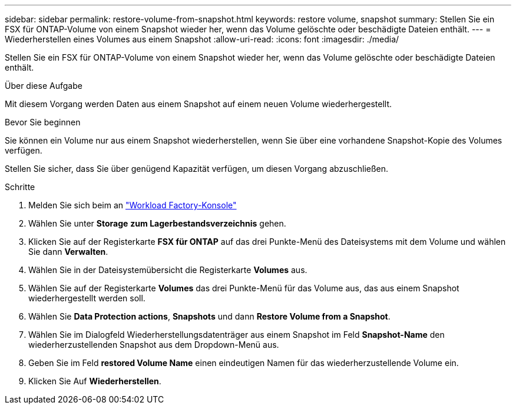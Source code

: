 ---
sidebar: sidebar 
permalink: restore-volume-from-snapshot.html 
keywords: restore volume, snapshot 
summary: Stellen Sie ein FSX für ONTAP-Volume von einem Snapshot wieder her, wenn das Volume gelöschte oder beschädigte Dateien enthält. 
---
= Wiederherstellen eines Volumes aus einem Snapshot
:allow-uri-read: 
:icons: font
:imagesdir: ./media/


[role="lead"]
Stellen Sie ein FSX für ONTAP-Volume von einem Snapshot wieder her, wenn das Volume gelöschte oder beschädigte Dateien enthält.

.Über diese Aufgabe
Mit diesem Vorgang werden Daten aus einem Snapshot auf einem neuen Volume wiederhergestellt.

.Bevor Sie beginnen
Sie können ein Volume nur aus einem Snapshot wiederherstellen, wenn Sie über eine vorhandene Snapshot-Kopie des Volumes verfügen.

Stellen Sie sicher, dass Sie über genügend Kapazität verfügen, um diesen Vorgang abzuschließen.

.Schritte
. Melden Sie sich beim an link:https://console.workloads.netapp.com/["Workload Factory-Konsole"^]
. Wählen Sie unter *Storage* *zum Lagerbestandsverzeichnis* gehen.
. Klicken Sie auf der Registerkarte *FSX für ONTAP* auf das drei Punkte-Menü des Dateisystems mit dem Volume und wählen Sie dann *Verwalten*.
. Wählen Sie in der Dateisystemübersicht die Registerkarte *Volumes* aus.
. Wählen Sie auf der Registerkarte *Volumes* das drei Punkte-Menü für das Volume aus, das aus einem Snapshot wiederhergestellt werden soll.
. Wählen Sie *Data Protection actions*, *Snapshots* und dann *Restore Volume from a Snapshot*.
. Wählen Sie im Dialogfeld Wiederherstellungsdatenträger aus einem Snapshot im Feld *Snapshot-Name* den wiederherzustellenden Snapshot aus dem Dropdown-Menü aus.
. Geben Sie im Feld *restored Volume Name* einen eindeutigen Namen für das wiederherzustellende Volume ein.
. Klicken Sie Auf *Wiederherstellen*.

